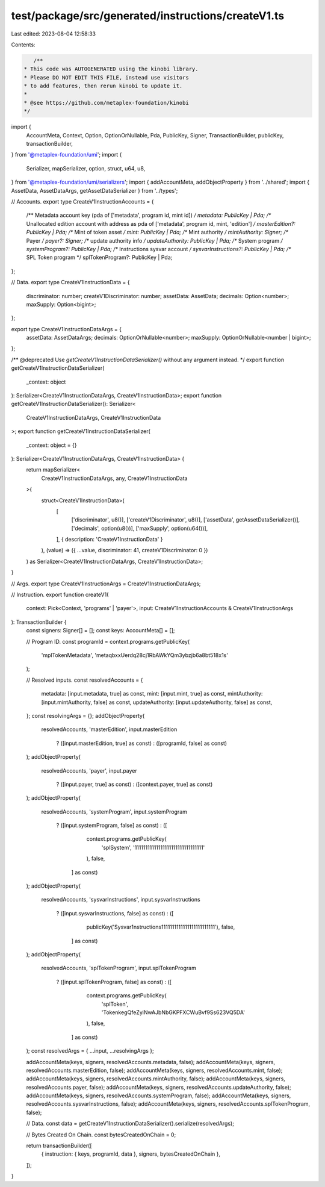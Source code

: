 test/package/src/generated/instructions/createV1.ts
===================================================

Last edited: 2023-08-04 12:58:33

Contents:

.. code-block:: ts

    /**
 * This code was AUTOGENERATED using the kinobi library.
 * Please DO NOT EDIT THIS FILE, instead use visitors
 * to add features, then rerun kinobi to update it.
 *
 * @see https://github.com/metaplex-foundation/kinobi
 */

import {
  AccountMeta,
  Context,
  Option,
  OptionOrNullable,
  Pda,
  PublicKey,
  Signer,
  TransactionBuilder,
  publicKey,
  transactionBuilder,
} from '@metaplex-foundation/umi';
import {
  Serializer,
  mapSerializer,
  option,
  struct,
  u64,
  u8,
} from '@metaplex-foundation/umi/serializers';
import { addAccountMeta, addObjectProperty } from '../shared';
import { AssetData, AssetDataArgs, getAssetDataSerializer } from '../types';

// Accounts.
export type CreateV1InstructionAccounts = {
  /** Metadata account key (pda of ['metadata', program id, mint id]) */
  metadata: PublicKey | Pda;
  /** Unallocated edition account with address as pda of ['metadata', program id, mint, 'edition'] */
  masterEdition?: PublicKey | Pda;
  /** Mint of token asset */
  mint: PublicKey | Pda;
  /** Mint authority */
  mintAuthority: Signer;
  /** Payer */
  payer?: Signer;
  /** update authority info */
  updateAuthority: PublicKey | Pda;
  /** System program */
  systemProgram?: PublicKey | Pda;
  /** Instructions sysvar account */
  sysvarInstructions?: PublicKey | Pda;
  /** SPL Token program */
  splTokenProgram?: PublicKey | Pda;
};

// Data.
export type CreateV1InstructionData = {
  discriminator: number;
  createV1Discriminator: number;
  assetData: AssetData;
  decimals: Option<number>;
  maxSupply: Option<bigint>;
};

export type CreateV1InstructionDataArgs = {
  assetData: AssetDataArgs;
  decimals: OptionOrNullable<number>;
  maxSupply: OptionOrNullable<number | bigint>;
};

/** @deprecated Use `getCreateV1InstructionDataSerializer()` without any argument instead. */
export function getCreateV1InstructionDataSerializer(
  _context: object
): Serializer<CreateV1InstructionDataArgs, CreateV1InstructionData>;
export function getCreateV1InstructionDataSerializer(): Serializer<
  CreateV1InstructionDataArgs,
  CreateV1InstructionData
>;
export function getCreateV1InstructionDataSerializer(
  _context: object = {}
): Serializer<CreateV1InstructionDataArgs, CreateV1InstructionData> {
  return mapSerializer<
    CreateV1InstructionDataArgs,
    any,
    CreateV1InstructionData
  >(
    struct<CreateV1InstructionData>(
      [
        ['discriminator', u8()],
        ['createV1Discriminator', u8()],
        ['assetData', getAssetDataSerializer()],
        ['decimals', option(u8())],
        ['maxSupply', option(u64())],
      ],
      { description: 'CreateV1InstructionData' }
    ),
    (value) => ({ ...value, discriminator: 41, createV1Discriminator: 0 })
  ) as Serializer<CreateV1InstructionDataArgs, CreateV1InstructionData>;
}

// Args.
export type CreateV1InstructionArgs = CreateV1InstructionDataArgs;

// Instruction.
export function createV1(
  context: Pick<Context, 'programs' | 'payer'>,
  input: CreateV1InstructionAccounts & CreateV1InstructionArgs
): TransactionBuilder {
  const signers: Signer[] = [];
  const keys: AccountMeta[] = [];

  // Program ID.
  const programId = context.programs.getPublicKey(
    'mplTokenMetadata',
    'metaqbxxUerdq28cj1RbAWkYQm3ybzjb6a8bt518x1s'
  );

  // Resolved inputs.
  const resolvedAccounts = {
    metadata: [input.metadata, true] as const,
    mint: [input.mint, true] as const,
    mintAuthority: [input.mintAuthority, false] as const,
    updateAuthority: [input.updateAuthority, false] as const,
  };
  const resolvingArgs = {};
  addObjectProperty(
    resolvedAccounts,
    'masterEdition',
    input.masterEdition
      ? ([input.masterEdition, true] as const)
      : ([programId, false] as const)
  );
  addObjectProperty(
    resolvedAccounts,
    'payer',
    input.payer
      ? ([input.payer, true] as const)
      : ([context.payer, true] as const)
  );
  addObjectProperty(
    resolvedAccounts,
    'systemProgram',
    input.systemProgram
      ? ([input.systemProgram, false] as const)
      : ([
          context.programs.getPublicKey(
            'splSystem',
            '11111111111111111111111111111111'
          ),
          false,
        ] as const)
  );
  addObjectProperty(
    resolvedAccounts,
    'sysvarInstructions',
    input.sysvarInstructions
      ? ([input.sysvarInstructions, false] as const)
      : ([
          publicKey('Sysvar1nstructions1111111111111111111111111'),
          false,
        ] as const)
  );
  addObjectProperty(
    resolvedAccounts,
    'splTokenProgram',
    input.splTokenProgram
      ? ([input.splTokenProgram, false] as const)
      : ([
          context.programs.getPublicKey(
            'splToken',
            'TokenkegQfeZyiNwAJbNbGKPFXCWuBvf9Ss623VQ5DA'
          ),
          false,
        ] as const)
  );
  const resolvedArgs = { ...input, ...resolvingArgs };

  addAccountMeta(keys, signers, resolvedAccounts.metadata, false);
  addAccountMeta(keys, signers, resolvedAccounts.masterEdition, false);
  addAccountMeta(keys, signers, resolvedAccounts.mint, false);
  addAccountMeta(keys, signers, resolvedAccounts.mintAuthority, false);
  addAccountMeta(keys, signers, resolvedAccounts.payer, false);
  addAccountMeta(keys, signers, resolvedAccounts.updateAuthority, false);
  addAccountMeta(keys, signers, resolvedAccounts.systemProgram, false);
  addAccountMeta(keys, signers, resolvedAccounts.sysvarInstructions, false);
  addAccountMeta(keys, signers, resolvedAccounts.splTokenProgram, false);

  // Data.
  const data = getCreateV1InstructionDataSerializer().serialize(resolvedArgs);

  // Bytes Created On Chain.
  const bytesCreatedOnChain = 0;

  return transactionBuilder([
    { instruction: { keys, programId, data }, signers, bytesCreatedOnChain },
  ]);
}


